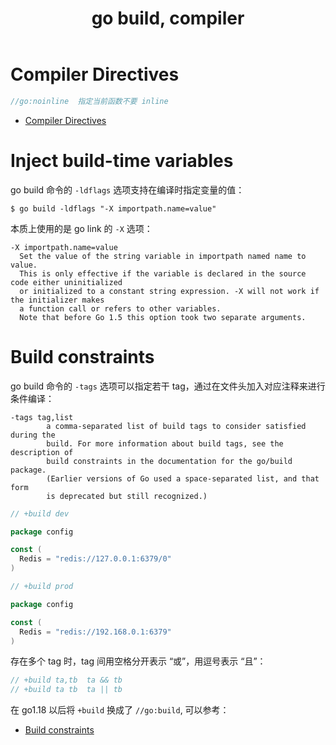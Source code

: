:PROPERTIES:
:ID:       AE820A37-0701-4548-81A1-5C27C82BA16D
:END:
#+TITLE: go build, compiler

* Compiler Directives
  #+begin_src go
    //go:noinline  指定当前函数不要 inline
  #+end_src
  
  + [[https://pkg.go.dev/cmd/compile#hdr-Compiler_Directives][Compiler Directives]]

* Inject build-time variables
  go build 命令的 =-ldflags= 选项支持在编译时指定变量的值：
  #+begin_example
    $ go build -ldflags "-X importpath.name=value"
  #+end_example

  本质上使用的是 go link 的 =-X= 选项：
  #+begin_example
    -X importpath.name=value
      Set the value of the string variable in importpath named name to value.
      This is only effective if the variable is declared in the source code either uninitialized
      or initialized to a constant string expression. -X will not work if the initializer makes
      a function call or refers to other variables.
      Note that before Go 1.5 this option took two separate arguments.
  #+end_example

* Build constraints
  go build 命令的 =-tags= 选项可以指定若干 tag，通过在文件头加入对应注释来进行条件编译：
  #+begin_example
    -tags tag,list
            a comma-separated list of build tags to consider satisfied during the
            build. For more information about build tags, see the description of
            build constraints in the documentation for the go/build package.
            (Earlier versions of Go used a space-separated list, and that form
            is deprecated but still recognized.)
  #+end_example

  #+begin_src go
    // +build dev

    package config

    const (
      Redis = "redis://127.0.0.1:6379/0"
    )
  #+end_src

  #+begin_src go
    // +build prod

    package config

    const (
      Redis = "redis://192.168.0.1:6379"
    )
  #+end_src

  存在多个 tag 时，tag 间用空格分开表示 “或”，用逗号表示 “且”：
  #+begin_src go
    // +build ta,tb  ta && tb
    // +build ta tb  ta || tb
  #+end_src

  在 go1.18 以后将 =+build= 换成了 =//go:build=, 可以参考：
  + [[https://pkg.go.dev/cmd/go#hdr-Build_constraints][Build constraints]]

